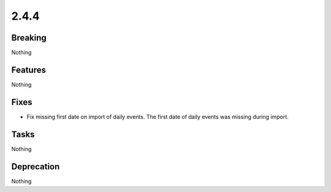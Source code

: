 2.4.4
=====

Breaking
--------

Nothing

Features
--------

Nothing

Fixes
-----

* Fix missing first date on import of daily events.
  The first date of daily events was missing during import.

Tasks
-----

Nothing

Deprecation
-----------

Nothing
